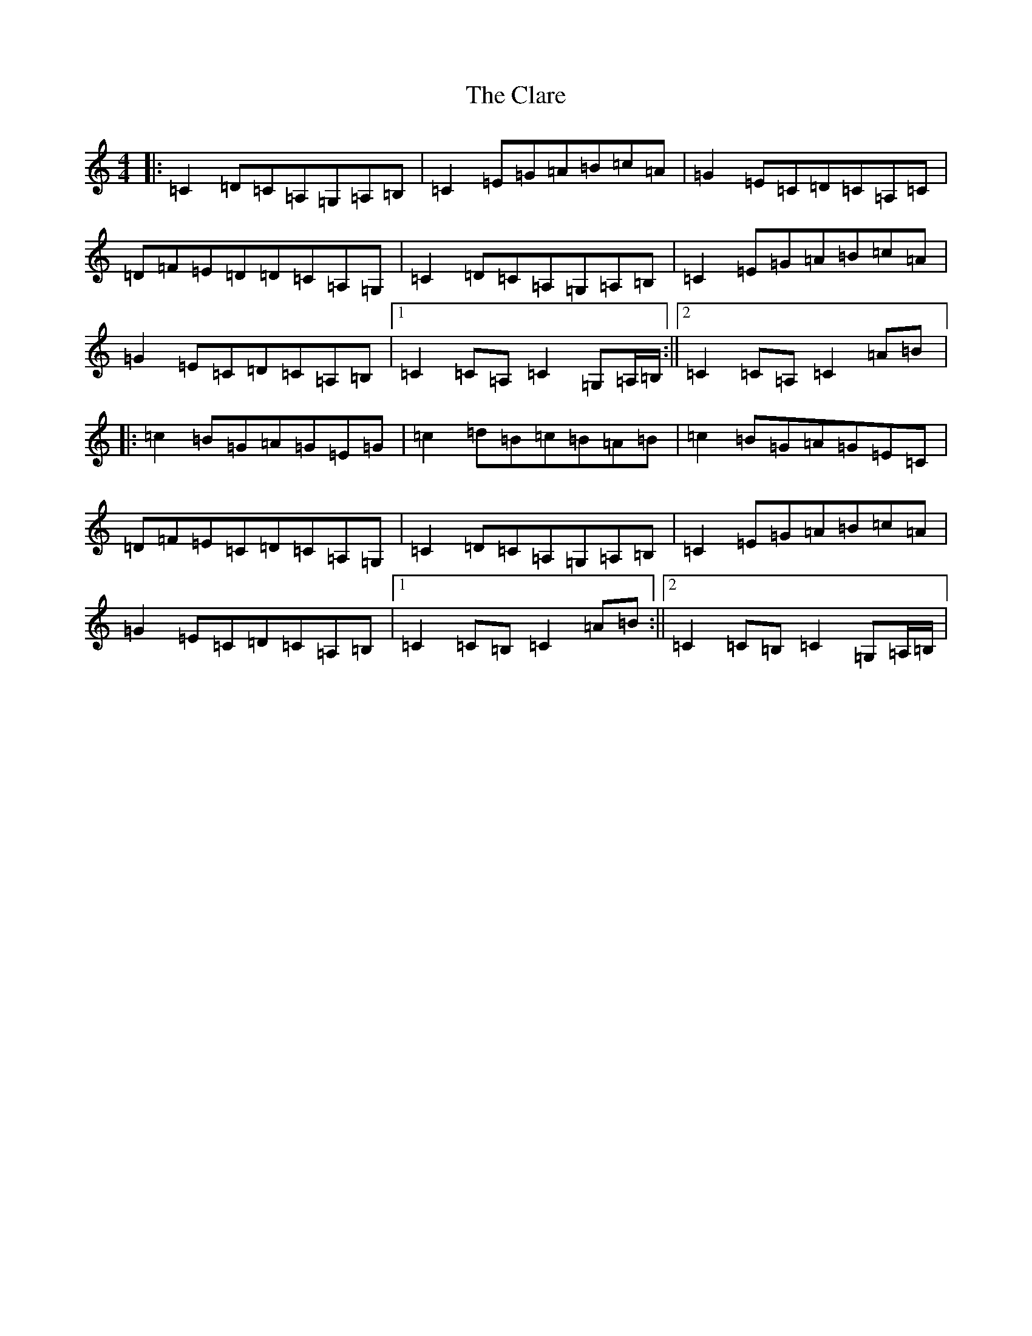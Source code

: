 X: 3737
T: Clare, The
S: https://thesession.org/tunes/12657#setting21331
R: hornpipe
M:4/4
L:1/8
K: C Major
|:=C2=D=C=A,=G,=A,=B,|=C2=E=G=A=B=c=A|=G2=E=C=D=C=A,=C|=D=F=E=D=D=C=A,=G,|=C2=D=C=A,=G,=A,=B,|=C2=E=G=A=B=c=A|=G2=E=C=D=C=A,=B,|1=C2=C=A,=C2=G,=A,/2=B,/2:||2=C2=C=A,=C2=A=B|:=c2=B=G=A=G=E=G|=c2=d=B=c=B=A=B|=c2=B=G=A=G=E=C|=D=F=E=C=D=C=A,=G,|=C2=D=C=A,=G,=A,=B,|=C2=E=G=A=B=c=A|=G2=E=C=D=C=A,=B,|1=C2=C=B,=C2=A=B:||2=C2=C=B,=C2=G,=A,/2=B,/2|